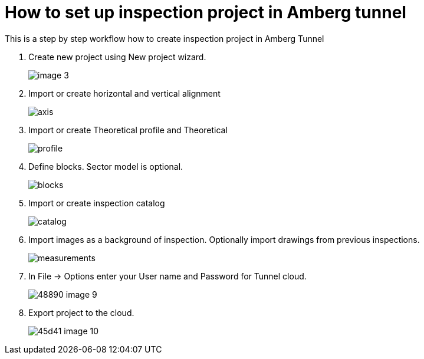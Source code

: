 = How to set up inspection project in Amberg tunnel



This is a step by step workflow how to create inspection project in Amberg Tunnel

. Create new project using New project wizard.
+
image::/OnlineManuals/AmbergTunnel/Inspection/images/image_3.png[]

. Import or create horizontal and vertical alignment
+
image::/OnlineManuals/AmbergTunnel/Inspection/images/axis.png[]

. Import or create Theoretical profile and Theoretical 
+
image::/OnlineManuals/AmbergTunnel/Inspection/images/profile.png[]

. Define blocks. Sector model is optional.
+
image::/OnlineManuals/AmbergTunnel/Inspection/images/blocks.png[]

. Import or create inspection catalog
+
image::/OnlineManuals/AmbergTunnel/Inspection/images/catalog.png[]

. Import images as a background of inspection. Optionally import drawings from previous inspections.
+
image::/OnlineManuals/AmbergTunnel/Inspection/images/measurements.png[]

. In File -> Options enter your User name and Password for Tunnel cloud.
+
image::/OnlineManuals/AmbergTunnel/Inspection/images/48890-image-9.png[]

. Export project to the cloud.
+
image::/OnlineManuals/AmbergTunnel/Inspection/images/45d41-image-10.png[]

